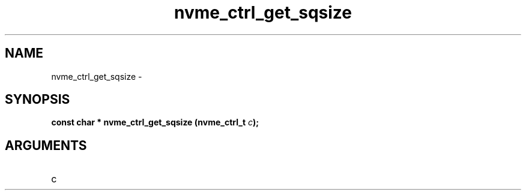 .TH "nvme_ctrl_get_sqsize" 2 "nvme_ctrl_get_sqsize" "February 2020" "libnvme Manual"
.SH NAME
nvme_ctrl_get_sqsize \-
.SH SYNOPSIS
.B "const char *" nvme_ctrl_get_sqsize
.BI "(nvme_ctrl_t " c ");"
.SH ARGUMENTS
.IP "c" 12
